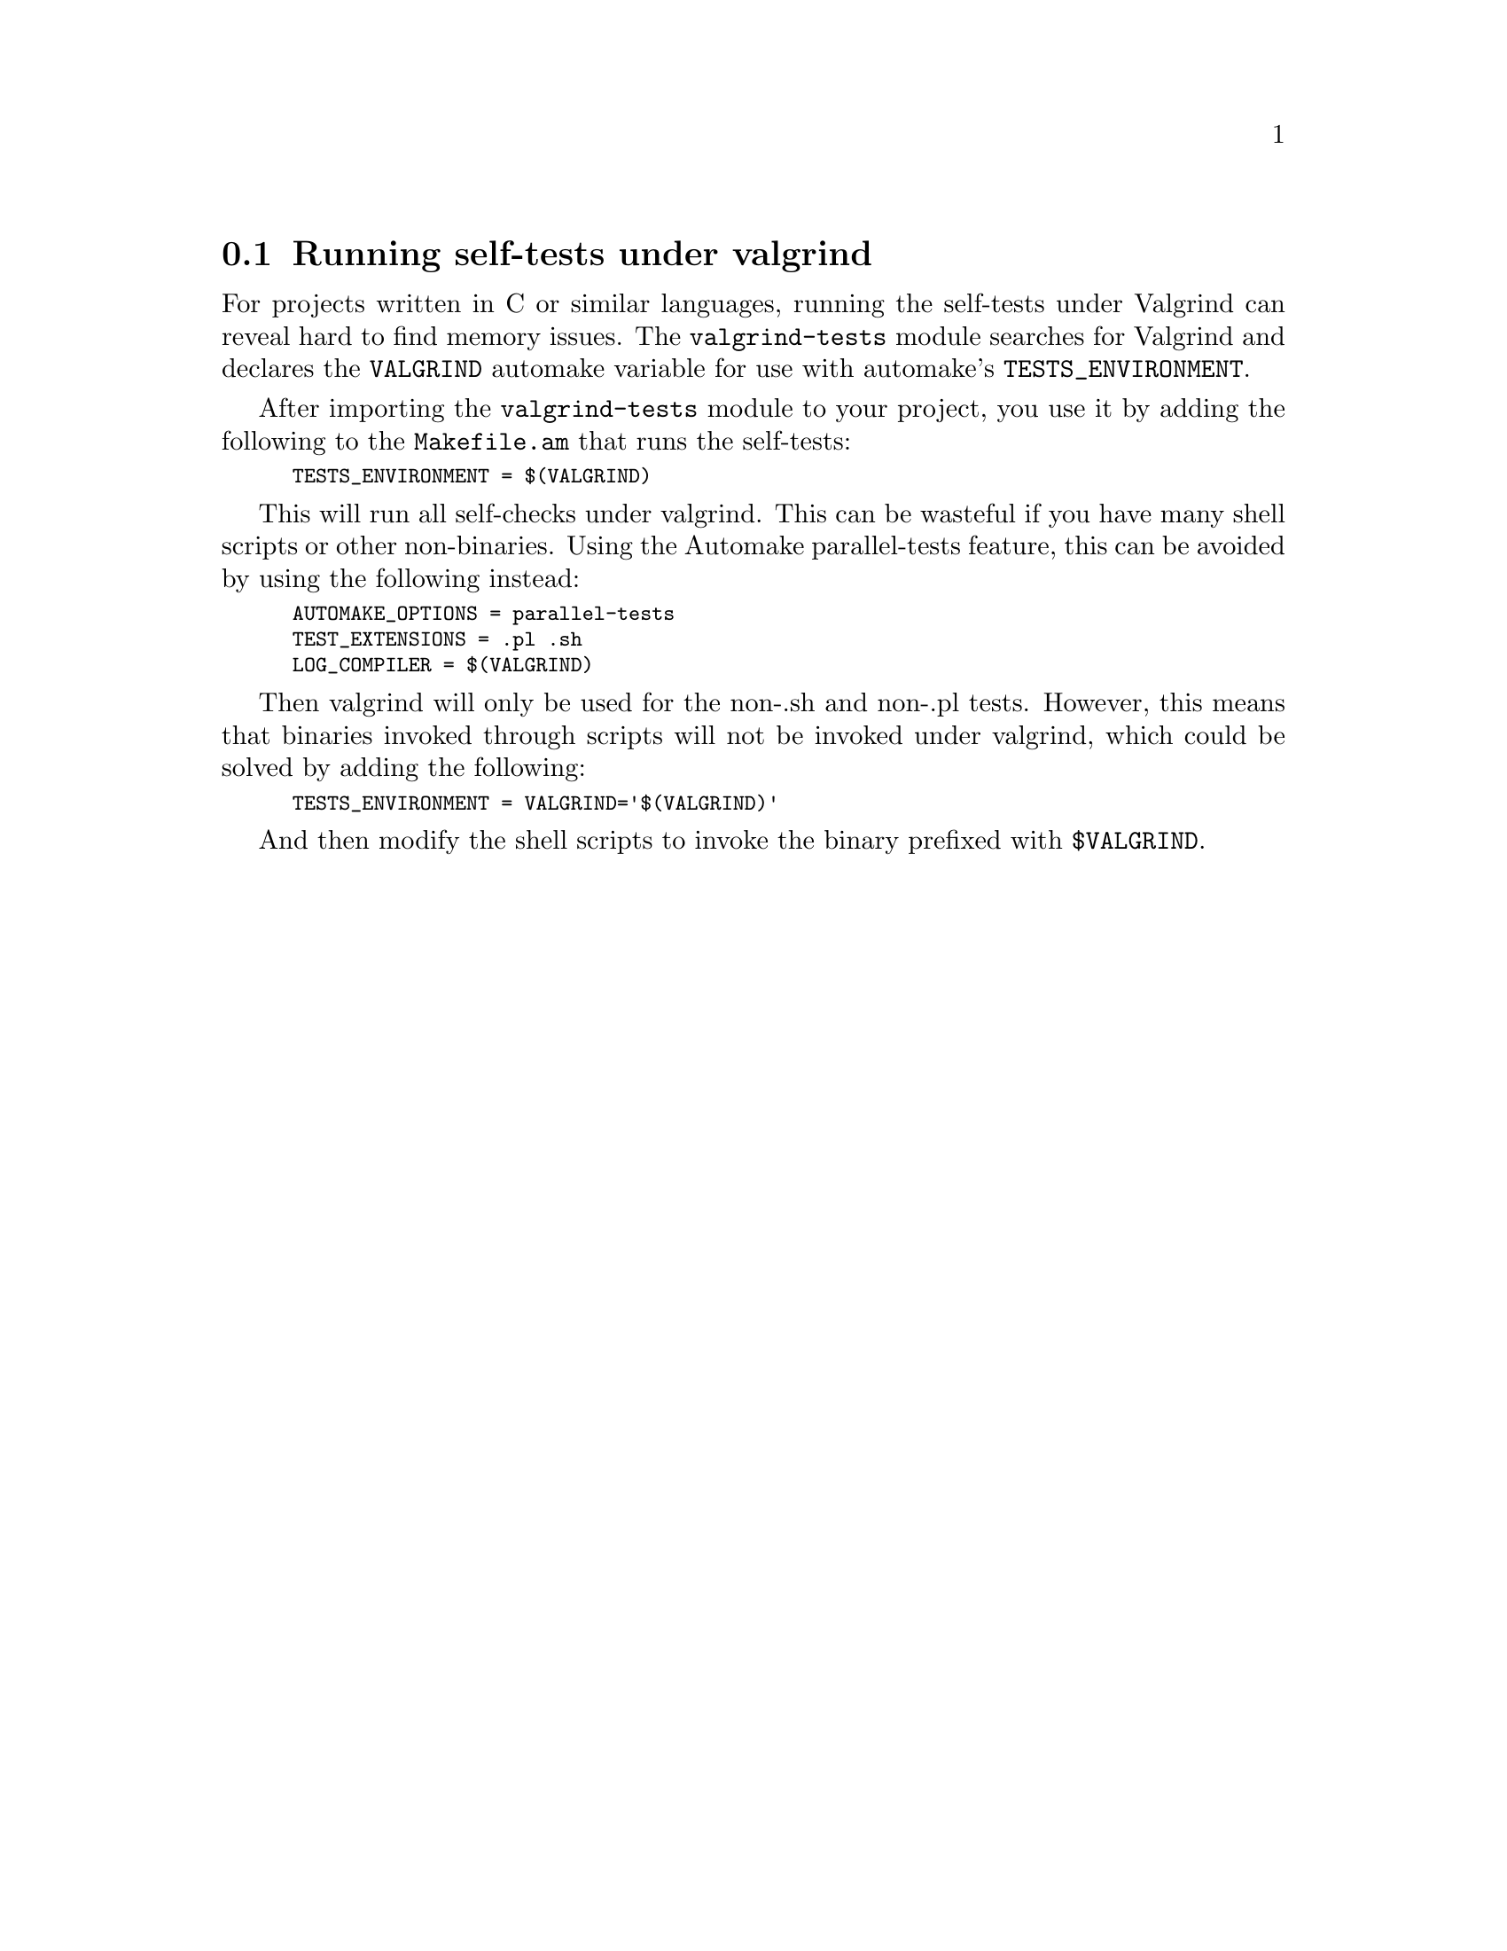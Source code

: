 @node Running self-tests under valgrind
@section Running self-tests under valgrind

For projects written in C or similar languages, running the self-tests
under Valgrind can reveal hard to find memory issues.  The
@code{valgrind-tests} module searches for Valgrind and declares the
@code{VALGRIND} automake variable for use with automake's
@code{TESTS_ENVIRONMENT}.

After importing the @code{valgrind-tests} module to your project, you
use it by adding the following to the @code{Makefile.am} that runs the
self-tests:

@smallexample
TESTS_ENVIRONMENT = $(VALGRIND)
@end smallexample

This will run all self-checks under valgrind.  This can be wasteful if
you have many shell scripts or other non-binaries.  Using the Automake
parallel-tests feature, this can be avoided by using the following
instead:

@smallexample
AUTOMAKE_OPTIONS = parallel-tests
TEST_EXTENSIONS = .pl .sh
LOG_COMPILER = $(VALGRIND)
@end smallexample

Then valgrind will only be used for the non-.sh and non-.pl tests.
However, this means that binaries invoked through scripts will not be
invoked under valgrind, which could be solved by adding the following:

@smallexample
TESTS_ENVIRONMENT = VALGRIND='$(VALGRIND)'
@end smallexample

And then modify the shell scripts to invoke the binary prefixed with
@code{$VALGRIND}.
